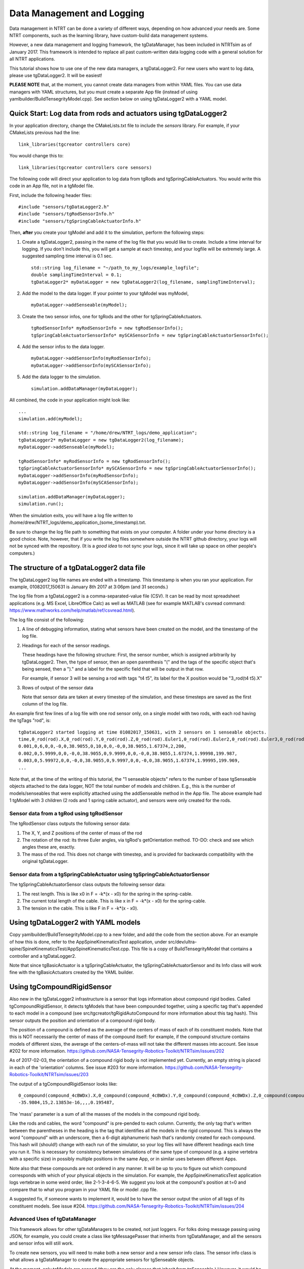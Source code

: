 .. highlight:: cpp

Data Management and Logging
=========================================

Data management in NTRT can be done a variety of different ways, depending on how advanced your needs are.
Some NTRT components, such as the learning library, have custom-build data management systems.

However, a new data management and logging framework, the tgDataManager, has been included in NTRTsim as of January 2017.
This framework is intended to replace all past custom-written data logging code with a general solution for all NTRT applications.

This tutorial shows how to use one of the new data managers, a tgDataLogger2.
For new users who want to log data, please use tgDataLogger2. It will be easiest!

**PLEASE NOTE** that, at the moment, you cannot create data managers from within YAML files.
You can use data managers with YAML structures, but you must create a separate App file (instead of using yamlbuilder/BuildTensegrityModel.cpp).
See section below on using tgDataLogger2 with a YAML model.

Quick Start: Log data from rods and actuators using tgDataLogger2
-----------------------------------------

In your application directory, change the CMakeLists.txt file to include the *sensors* library.
For example, if your CMakeLists previous had the line: ::

  link_libraries(tgcreator controllers core)

You would change this to: ::

  link_libraries(tgcreator controllers core sensors)


The following code will direct your application to log data from tgRods and tgSpringCableActuators.
You would write this code in an App file, not in a tgModel file.

First, include the following header files: ::

	#include "sensors/tgDataLogger2.h"
	#include "sensors/tgRodSensorInfo.h"
	#include "sensors/tgSpringCableActuatorInfo.h"

Then, **after** you create your tgModel and add it to the simulation, perform the following steps:
	
#. Create a tgDataLogger2, passing in the name of the log file that you would like to create. Include a time interval for logging. If you don't include this, you will get a sample at each timestep, and your logfile will be extremely large. A suggested sampling time interval is 0.1 sec. ::
     
     std::string log_filename = "~/path_to_my_logs/example_logfile";
     double samplingTimeInterval = 0.1;
     tgDataLogger2* myDataLogger = new tgDataLogger2(log_filename, samplingTimeInterval);

#. Add the model to the data logger. If your pointer to your tgModel was myModel, ::

     myDataLogger->addSenseable(myModel);
   
#. Create the two sensor infos, one for tgRods and the other for tgSpringCableActuators. ::

     tgRodSensorInfo* myRodSensorInfo = new tgRodSensorInfo();
     tgSpringCableActuatorSensorInfo* mySCASensorInfo = new tgSpringCableActuatorSensorInfo();
	
#. Add the sensor infos to the data logger. ::

     myDataLogger->addSensorInfo(myRodSensorInfo);
     myDataLogger->addSensorInfo(mySCASensorInfo);
   
#. Add the data logger to the simulation. ::
	  
     simulation.addDataManager(myDataLogger);

All combined, the code in your application might look like: ::

  ...
  simulation.add(myModel);
  
  std::string log_filename = "/home/drew/NTRT_logs/demo_application";
  tgDataLogger2* myDataLogger = new tgDataLogger2(log_filename);
  myDataLogger->addSenseable(myModel);

  tgRodSensorInfo* myRodSensorInfo = new tgRodSensorInfo();
  tgSpringCableActuatorSensorInfo* mySCASensorInfo = new tgSpringCableActuatorSensorInfo();
  myDataLogger->addSensorInfo(myRodSensorInfo);
  myDataLogger->addSensorInfo(mySCASensorInfo);

  simulation.addDataManager(myDataLogger);
  simulation.run();

When the simulation exits, you will have a log file written to /home/drew/NTRT_logs/demo_application_(some_timestamp).txt.

Be sure to change the log file path to something that exists on your computer. A folder under your home directory is a good choice.
Note, however, that if you write the log files somewhere outside the NTRT github directory, your logs will not be synced with the repository.
(It is a *good idea* to not sync your logs, since it will take up space on other people's computers.)

The structure of a tgDataLogger2 data file
-----------------------------------------

The tgDataLogger2 log file names are ended with a timestamp.
This timestamp is when you ran your application.
For example, 01082017_150631 is January 8th 2017 at 3:06pm (and 31 seconds.)

The log file from a tgDataLogger2 is a comma-separated-value file (CSV).
It can be read by most spreadsheet applications (e.g. MS Excel, LibreOffice Calc) as well as MATLAB (see for example MATLAB's csvread command: https://www.mathworks.com/help/matlab/ref/csvread.html).

The log file consist of the following:

1. A line of debugging information, stating what sensors have been created on the model, and the timestamp of the log file.
2. Headings for each of the sensor readings.

   These headings have the following structure:
   First, the sensor number, which is assigned arbitrarily by tgDataLogger2.
   Then, the type of sensor, then an open parenthesis "(" and the tags
   of the specific object that's being sensed, then a ")." and a label for the 
   specific field that will be output in that row.

   For example, if sensor 3 will be sensing a rod 
   with tags "t4 t5", its label for the X position would be "3_rod(t4 t5).X"

3. Rows of output of the sensor data

   Note that sensor data are taken at every timestep of the simulation, and these timesteps are saved as the first column of the log file.

An example first few lines of a log file with one rod sensor only, on a single model with two rods, with each rod having the tgTags "rod", is: ::

  tgDataLogger2 started logging at time 01082017_150631, with 2 sensors on 1 senseable objects.
  time,0_rod(rod).X,0_rod(rod).Y,0_rod(rod).Z,0_rod(rod).Euler1,0_rod(rod).Euler2,0_rod(rod).Euler3,0_rod(rod).mass,1_rod(rod).X,1_rod(rod).Y,1_rod(rod).Z,1_rod(rod).Euler1,1_rod(rod).Euler2,1_rod(rod).Euler3,1_rod(rod).mass,
  0.001,0,6,0,0,-0,0,38.9055,0,10,0,0,-0,0,38.9055,1.67374,2,200,
  0.002,0,5.9999,0,0,-0,0,38.9055,0,9.9999,0,0,-0,0,38.9055,1.67374,1.99998,199.987,
  0.003,0,5.99972,0,0,-0,0,38.9055,0,9.9997,0,0,-0,0,38.9055,1.67374,1.99995,199.969,
  ...

Note that, at the time of the writing of this tutorial, the "1 senseable objects" refers to the number of base tgSenseable objects attached to the data logger, NOT the total number of models and children.
E.g., this is the number of models/senseables that were explicitly attached using the addSenseable method in the App file.
The above example had 1 tgModel with 3 children (2 rods and 1 spring cable actuator), and sensors were only created for the rods.
  
Sensor data from a tgRod using tgRodSensor
~~~~~~~~~~~~~~~~~~~~~~~~~~~~~~~~~~~~~~~~~

The tgRodSensor class outputs the following sensor data:

1. The X, Y, and Z positions of the center of mass of the rod

2. The rotation of the rod: its three Euler angles, via tgRod's getOrientation method. TO-DO: check and see which angles these are, exactly.

3. The mass of the rod. This does not change with timestep, and is provided for backwards compatibility with the original tgDataLogger.
      

Sensor data from a tgSpringCableActuator using tgSpringCableActuatorSensor
~~~~~~~~~~~~~~~~~~~~~~~~~~~~~~~~~~~~~~~~~

The tgSpringCableActuatorSensor class outputs the following sensor data:

1. The rest length. This is like x0 in F = -k*(x - x0) for the spring in the spring-cable.

2. The current total length of the cable. This is like x in F = -k*(x - x0) for the spring-cable.

3. The tension in the cable. This is like F in F = -k*(x - x0).      

Using tgDataLogger2 with YAML models
-----------------------------------------

Copy yamlbuilder/BuildTensegrityModel.cpp to a new folder, and add the code from the section above.
For an example of how this is done, refer to the AppSpineKinematicsTest application, under src/dev/ultra-spine/SpineKinematicsTest/AppSpineKinematicsTest.cpp.
This file is a copy of BuildTensegrityModel that contains a controller and a tgDataLogger2.

Note that since tgBasicActuator is a tgSpringCableActuator, the tgSpringCableActuatorSensor and its Info class will work fine with the tgBasicActuators created by the YAML builder.

Using tgCompoundRigidSensor
-----------------------------------------

Also new in the tgDataLogger2 infrastructure is a sensor that logs information about compound rigid bodies.
Called tgCompoundRigidSensor, it detects tgModels that have been compounded together, using a specific tag that's appended to each model in a compound (see src/tgcreator/tgRigidAutoCompound for more information about this tag hash).
This sensor outputs the position and orientation of a compound rigid body.

The position of a compound is defined as the average of the centers of mass of each of its constituent models.
Note that this is NOT necessarily the center of mass of the compound itself: for example, if the compound structure contains models of different sizes, the average of the centers-of-mass will not take the different masses into account.
See issue #202 for more information. https://github.com/NASA-Tensegrity-Robotics-Toolkit/NTRTsim/issues/202

As of 2017-02-03, the orientation of a compound rigid body is not implemented yet. Currently, an empty string is placed in each of the 'orientation' columns. See issue #203 for more information. https://github.com/NASA-Tensegrity-Robotics-Toolkit/NTRTsim/issues/203

The output of a tgCompoundRigidSensor looks like: ::

  0_compound(compound_4cBWDx).X,0_compound(compound_4cBWDx).Y,0_compound(compound_4cBWDx).Z,0_compound(compound_4cBWDx).Euler1,0_compound(compound_4cBWDx).Euler2,0_compound(compound_4cBWDx).Euler3,0_compound(compound_4cBWDx).mass,
  -35.9804,15,2.13853e-16,,,,0.195487,

The 'mass' parameter is a sum of all the masses of the models in the compound rigid body.
  
Like the rods and cables, the word "compound" is pre-pended to each column.
Currently, the only tag that's written between the parentheses in the heading is the tag that identifies all the models in the rigid compound.
This is always the word "compound" with an underscore, then a 6-digit alphanumeric hash that's randomly created for each compound.
This hash will (should!) change with each run of the simulator, so your log files will have different headings each time you run it.
This is necessary for consistency between simulations of the same type of compound (e.g. a spine vertebra with a specific size) in possibly multiple positions in the same App, or in similar uses between different Apps.

Note also that these compounds are not ordered in any manner.
It will be up to you to figure out which compound corresponds with which of your physical objects in the simulation.
For example, the AppSpineKinematicsTest application logs vertebrae in some weird order, like 2-1-3-4-6-5.
We suggest you look at the compound's position at t=0 and compare that to what you program in your YAML file or model .cpp file.

A suggested fix, if someone wants to implement it, would be to have the sensor output the union of all tags of its constituent models.
See issue #204. https://github.com/NASA-Tensegrity-Robotics-Toolkit/NTRTsim/issues/204


Advanced Uses of tgDataManager
~~~~~~~~~~~~~~~~~~~~~~~~~~~~~~~~~~~~~~~~~

This framework allows for other tgDataManagers to be created, not just loggers. For folks doing message passing using JSON, for example, you could create a class like tgMessagePasser that inherits from tgDataManager, and all the sensors and sensor infos will still work.

To create new sensors, you will need to make both a new sensor and a new sensor info class.
The sensor info class is what allows a tgDataManager to create the appropriate sensors for tgSenseable objects.

At the moment, only tgModels are sensed (they are the only classes that inherit from tgSenseable.)
However, it would be very possible to sense a controller, or something else, by having that inherit from tgSenseable and then by adding it to the data manager using the addSenseable method.

Note that the data manager does NOT create nor destroy its senseable objects.
It only stores pointers to those objects, and on setup/teardown and in the destructor, only deletes those pointers not the objects themselves.
Remember, tgModel.teardown is handled by tgSimulation.

Other Notes
~~~~~~~~~~~~~~~~~~~~~~~~~~~~~~~~~~~~~~~~~

* You can use the ~ character ("tilde") to represent your HOME directory in the log file name that's passed in to tgDataLogger2.


